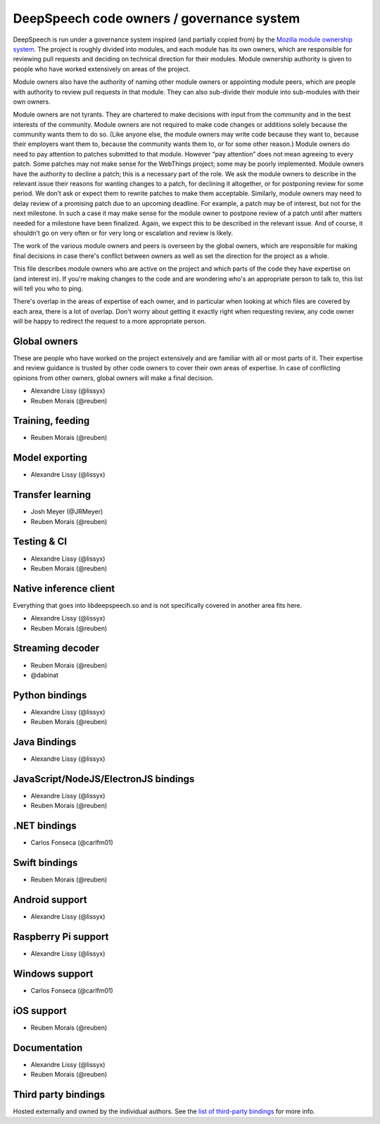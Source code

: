 DeepSpeech code owners / governance system
==========================================

DeepSpeech is run under a governance system inspired (and partially copied from) by the `Mozilla module ownership system <https://www.mozilla.org/about/governance/policies/module-ownership/>`_. The project is roughly divided into modules, and each module has its own owners, which are responsible for reviewing pull requests and deciding on technical direction for their modules. Module ownership authority is given to people who have worked extensively on areas of the project.

Module owners also have the authority of naming other module owners or appointing module peers, which are people with authority to review pull requests in that module. They can also sub-divide their module into sub-modules with their own owners.

Module owners are not tyrants. They are chartered to make decisions with input from the community and in the best interests of the community. Module owners are not required to make code changes or additions solely because the community wants them to do so. (Like anyone else, the module owners may write code because they want to, because their employers want them to, because the community wants them to, or for some other reason.) Module owners do need to pay attention to patches submitted to that module. However “pay attention” does not mean agreeing to every patch. Some patches may not make sense for the WebThings project; some may be poorly implemented. Module owners have the authority to decline a patch; this is a necessary part of the role. We ask the module owners to describe in the relevant issue their reasons for wanting changes to a patch, for declining it altogether, or for postponing review for some period. We don’t ask or expect them to rewrite patches to make them acceptable. Similarly, module owners may need to delay review of a promising patch due to an upcoming deadline. For example, a patch may be of interest, but not for the next milestone. In such a case it may make sense for the module owner to postpone review of a patch until after matters needed for a milestone have been finalized. Again, we expect this to be described in the relevant issue. And of course, it shouldn’t go on very often or for very long or escalation and review is likely.

The work of the various module owners and peers is overseen by the global owners, which are responsible for making final decisions in case there's conflict between owners as well as set the direction for the project as a whole.

This file describes module owners who are active on the project and which parts of the code they have expertise on (and interest in). If you're making changes to the code and are wondering who's an appropriate person to talk to, this list will tell you who to ping.

There's overlap in the areas of expertise of each owner, and in particular when looking at which files are covered by each area, there is a lot of overlap. Don't worry about getting it exactly right when requesting review, any code owner will be happy to redirect the request to a more appropriate person.

Global owners
----------------

These are people who have worked on the project extensively and are familiar with all or most parts of it. Their expertise and review guidance is trusted by other code owners to cover their own areas of expertise. In case of conflicting opinions from other owners, global owners will make a final decision.

- Alexandre Lissy (@lissyx)
- Reuben Morais (@reuben)

Training, feeding
-----------------

- Reuben Morais (@reuben)

Model exporting
---------------

- Alexandre Lissy (@lissyx)

Transfer learning
-----------------

- Josh Meyer (@JRMeyer)
- Reuben Morais (@reuben)

Testing & CI
------------

- Alexandre Lissy (@lissyx)
- Reuben Morais (@reuben)

Native inference client
-----------------------

Everything that goes into libdeepspeech.so and is not specifically covered in another area fits here.

- Alexandre Lissy (@lissyx)
- Reuben Morais (@reuben)

Streaming decoder
-----------------

- Reuben Morais (@reuben)
- @dabinat

Python bindings
---------------

- Alexandre Lissy (@lissyx)
- Reuben Morais (@reuben)

Java Bindings
-------------

- Alexandre Lissy (@lissyx)

JavaScript/NodeJS/ElectronJS bindings
-------------------------------------

- Alexandre Lissy (@lissyx)
- Reuben Morais (@reuben)

.NET bindings
-------------

- Carlos Fonseca (@carlfm01)

Swift bindings
--------------

- Reuben Morais (@reuben)

Android support
---------------

- Alexandre Lissy (@lissyx)

Raspberry Pi support
--------------------

- Alexandre Lissy (@lissyx)

Windows support
---------------

- Carlos Fonseca (@carlfm01)

iOS support
-----------

- Reuben Morais (@reuben)

Documentation
-------------

- Alexandre Lissy (@lissyx)
- Reuben Morais (@reuben)

Third party bindings
--------------------

Hosted externally and owned by the individual authors. See the `list of third-party bindings <https://deepspeech.readthedocs.io/en/master/USING.html#third-party-bindings>`_ for more info.
